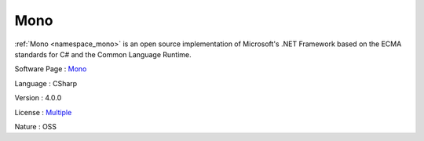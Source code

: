 .. _namespace_mono:

Mono
----




:ref:`Mono <namespace_mono>` is an open source implementation of Microsoft's .NET Framework based on the ECMA standards for C# and the Common Language Runtime.

Software Page : `Mono <http://www.mono-project.com/>`_

Language : CSharp

Version : 4.0.0



License : `Multiple <https://github.com/mono/mono/blob/master/LICENSE>`_

Nature : OSS


